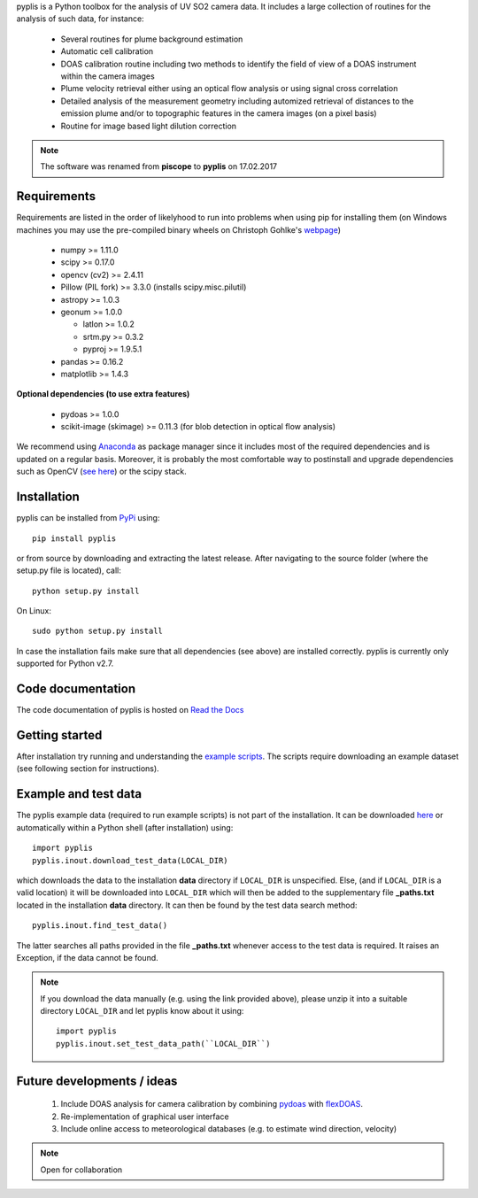 pyplis is a Python toolbox for the analysis of UV SO2 camera data. It includes a large collection of routines for the analysis of such data, for instance:

  - Several routines for plume background estimation
  - Automatic cell calibration 
  - DOAS calibration routine including two methods to identify the field of view of a DOAS instrument within the camera images
  - Plume velocity retrieval either using an optical flow analysis or using signal cross correlation
  - Detailed analysis of the measurement geometry including automized retrieval of distances to the emission plume and/or to topographic features in the camera images (on a pixel basis)
  - Routine for image based light dilution correction
  
.. note::

  The software was renamed from **piscope** to **pyplis** on 17.02.2017 

Requirements
============

Requirements are listed in the order of likelyhood to run into problems when using pip for installing them (on Windows machines you may use the pre-compiled binary wheels on Christoph Gohlke's `webpage <http://www.lfd.uci.edu/~gohlke/pythonlibs/>`_)

  - numpy >= 1.11.0
  - scipy >= 0.17.0
  - opencv (cv2) >= 2.4.11
  - Pillow (PIL fork) >= 3.3.0 (installs scipy.misc.pilutil)
  - astropy >= 1.0.3
  - geonum >= 1.0.0
    
    - latlon >= 1.0.2
    - srtm.py >= 0.3.2
    - pyproj  >= 1.9.5.1
    
  - pandas >= 0.16.2
  - matplotlib >= 1.4.3

**Optional dependencies (to use extra features)**

  - pydoas >= 1.0.0
  - scikit-image (skimage) >= 0.11.3 (for blob detection in optical flow analysis)
  

We recommend using `Anaconda <https://www.continuum.io/downloads>`_ as package manager since it includes most of the required dependencies and is updated on a regular basis. Moreover, it is probably the most comfortable way to postinstall and upgrade dependencies such as OpenCV (`see here <http://stackoverflow.com/questions/23119413/how-to-install-python-opencv-through-conda>`__) or the scipy stack.

Installation
============
pyplis can be installed from `PyPi <https://pypi.python.org/pypi/pyplis>`_ using::

  pip install pyplis
  
or from source by downloading and extracting the latest release. After navigating to the source folder (where the setup.py file is located), call::

  python setup.py install

On Linux::
  
  sudo python setup.py install 
  
In case the installation fails make sure that all dependencies (see above) are installed correctly. pyplis is currently only supported for Python v2.7.

Code documentation
==================

The code documentation of pyplis is hosted on `Read the Docs <http://pyplis.readthedocs.io/en/latest/>`__

Getting started
===============

After installation try running and understanding the `example scripts <https://github.com/jgliss/pyplis/tree/master/scripts>`_. The scripts require downloading an example dataset (see following section for instructions).

Example and test data
=====================

The pyplis example data (required to run example scripts) is not part of the installation. It can be downloaded `here <https://folk.nilu.no/~gliss/pyplis_testdata/pyplis_etna_testdata.zip>`__ or automatically within a Python shell (after installation) using::

  import pyplis
  pyplis.inout.download_test_data(LOCAL_DIR)
  
which downloads the data to the installation **data** directory if ``LOCAL_DIR`` is unspecified. Else, (and if ``LOCAL_DIR`` is a valid location) it will be downloaded into ``LOCAL_DIR`` which will then be added to the supplementary file **_paths.txt** located in the installation **data** directory. It can then be found by the test data search method::

  pyplis.inout.find_test_data()
  
The latter searches all paths provided in the file **_paths.txt** whenever access to the test data is required. It raises an Exception, if the data cannot be found.

.. note::

  If you download the data manually (e.g. using the link provided above), please unzip it into a suitable directory ``LOCAL_DIR`` and let pyplis know about it using::
  
    import pyplis
    pyplis.inout.set_test_data_path(``LOCAL_DIR``)
    
    
Future developments / ideas
===========================

  1. Include DOAS analysis for camera calibration by combining `pydoas <https://pypi.python.org/pypi/pydoas/1.0.1>`__ with `flexDOAS <https://github.com/gkuhl/flexDOAS>`__.
  #. Re-implementation of graphical user interface 
  #. Include online access to meteorological databases (e.g. to estimate wind direction, velocity)
  
.. note::

  Open for collaboration